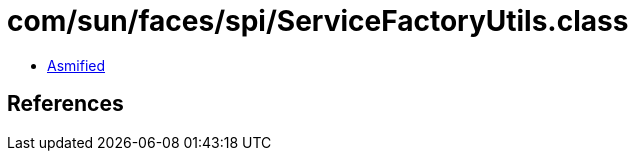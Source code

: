 = com/sun/faces/spi/ServiceFactoryUtils.class

 - link:ServiceFactoryUtils-asmified.java[Asmified]

== References

